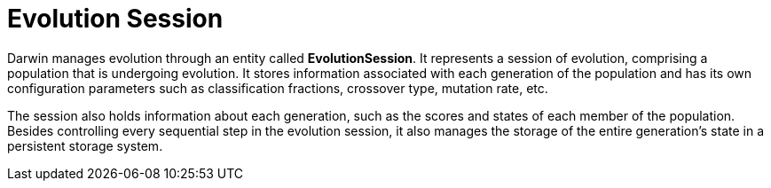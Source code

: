 = Evolution Session

Darwin manages evolution through an entity called *EvolutionSession*. It represents a session of evolution, comprising a population that is undergoing evolution. It stores information associated with each generation of the population and has its own configuration parameters such as classification fractions, crossover type, mutation rate, etc. 

The session also holds information about each generation, such as the scores and states of each member of the population. Besides controlling every sequential step in the evolution session, it also manages the storage of the entire generation’s state in a persistent storage system.